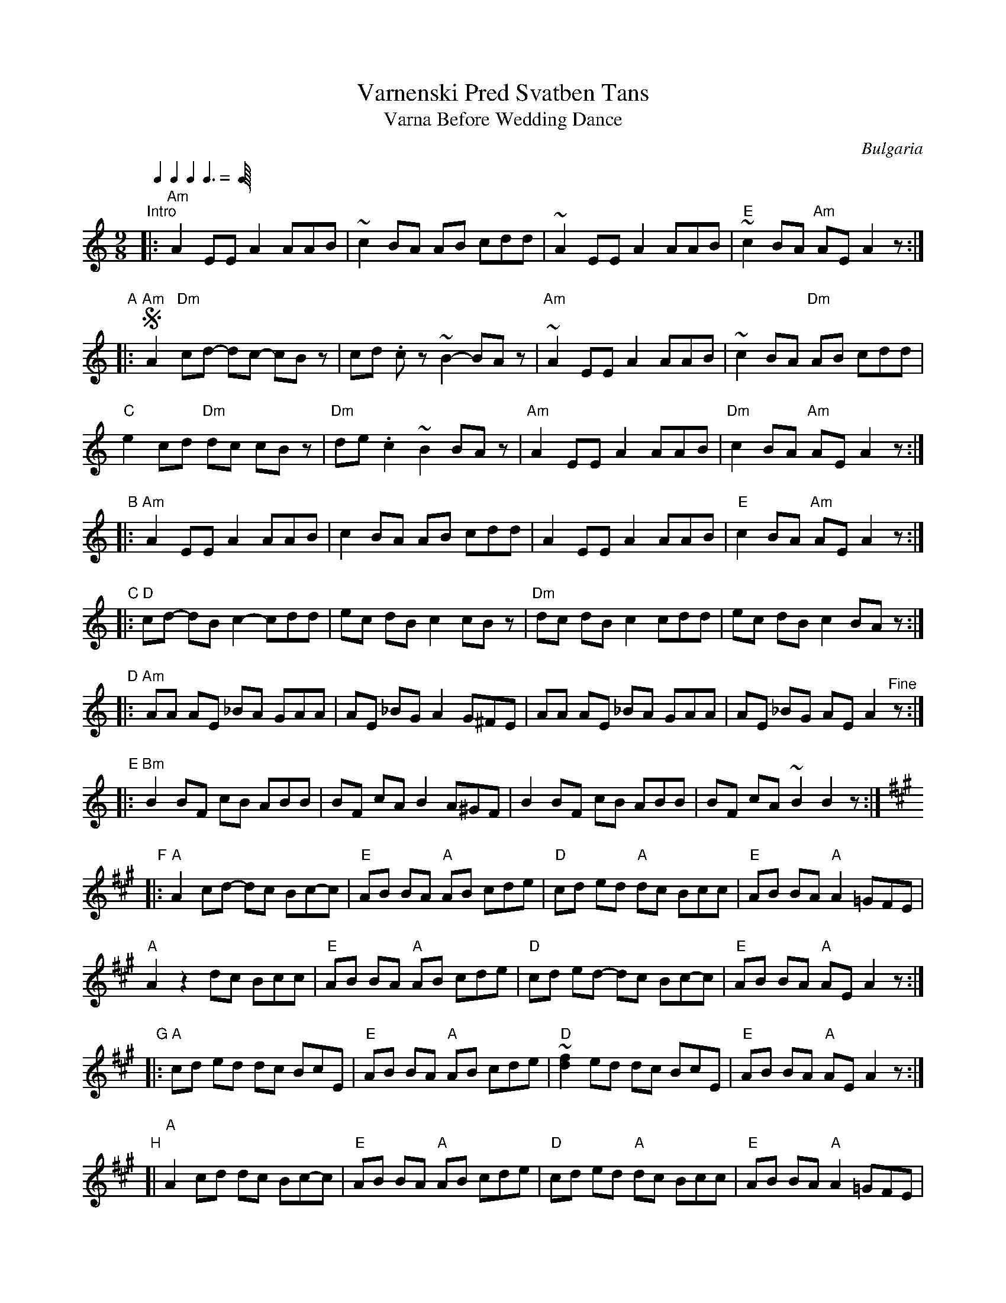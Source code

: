 X: 1
T: Varnenski Pred Svatben Tans
T: Varna Before Wedding Dance
O: Bulgaria
S: Japp Leegwater "FOLK DANCES FROM BULGARIA"
F: https://www.youtube.com/watch?v=1PkTpgz-qZ4 (very close to this version)
F: https://www.youtube.com/watch?v=6hfjbmiFZao (uses most of the phrases in this version, plus a lot more)
Z: 2017 John Chambers <jc:trillian.mit.edu>
Q: 1/4 1/4 1/4 3/8
M: 9/8
L: 1/8
K: Am
"^Intro"|: "Am"A2 EE A2 AAB | ~c2 BA AB cdd | ~A2 EE A2 AAB | "E"~c2 BA "Am"AE A2z :|
"A"|:!segno!\
"Am"A2 "Dm"cd- dc- cBz | cd .cz ~B2- BAz | "Am"~A2 EE A2 AAB | ~c2 BA "Dm"AB cdd |
"C"e2 cd "Dm"dc cBz | "Dm"de .c2 ~B2 BAz | "Am"A2 EE A2 AAB | "Dm"c2 BA "Am"AE A2z :|
"B"|: "Am"A2 EE A2 AAB | c2 BA AB cdd | A2 EE A2 AAB | "E"c2 BA "Am"AE A2z :|
"C"|: "D"cd- dB c2- cdd | ec dB c2 cBz | "Dm"dc dB c2 cdd | ec dB c2 BAz :|
K: ^f
"D"|: "Am"AA AE _BA GAA | AE _BG A2 G^FE | AA AE _BA GAA | AE _BG AE A2"^Fine"z :|
"E"|: "Bm"B2 BF cB ABB | BF cA B2 A^GF | B2 BF cB ABB | BF cA ~B2 B2z :|
K: A
"F"|: "A"A2 cd- dc Bc-c | "E"AB BA "A"AB cde | "D"cd ed "A"dc Bcc | "E"AB BA "A"A2 =GFE |
      "A"A2 z2 dc Bcc | "E"AB BA "A"AB cde | "D"cd ed- dc Bc-c | "E"AB BA "A"AE A2z :|
"G"|: "A"cd ed dc BcE | "E"AB BA "A"AB cde | "D"~[f2d2] ed dc BcE | "E"AB BA "A"AE A2z :|
"H"[| "A"A2 cd dc Bc-c | "E"AB BA "A"AB cde | "D"cd ed "A"dc Bcc | "E"AB BA "A"A2 =GFE |
      "A"A2 z2 dc Bcc | "E"AB BA "A"AB cde | "D"cd ed dc Bcc | "E"AB BA "A"AE A2!segno!z |]
